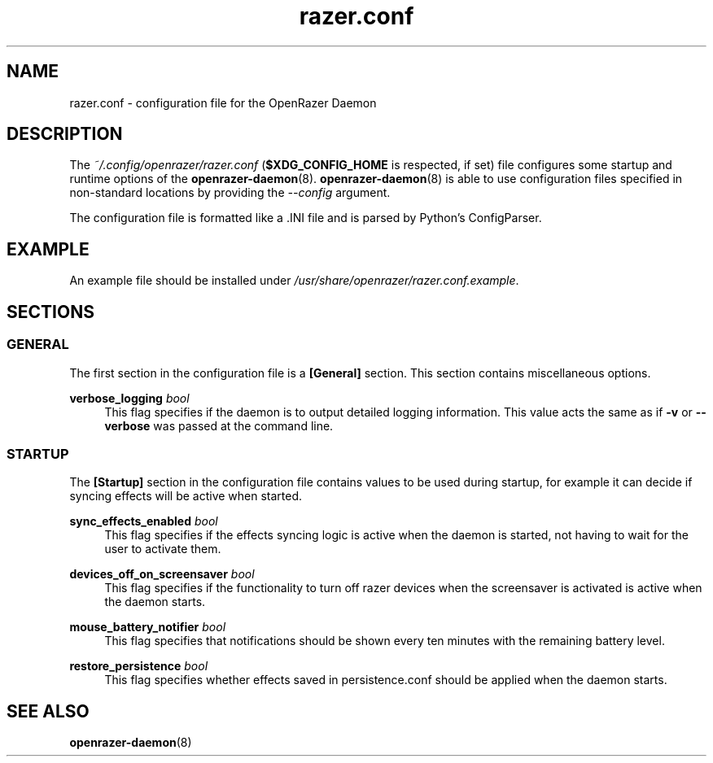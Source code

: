 .\" Generated by scdoc 1.11.1
.\" Complete documentation for this program is not available as a GNU info page
.ie \n(.g .ds Aq \(aq
.el       .ds Aq '
.nh
.ad l
.\" Begin generated content:
.TH "razer.conf" "5" "2021-04-10"
.P
.SH NAME
.P
razer.\&conf - configuration file for the OpenRazer Daemon
.P
.SH DESCRIPTION
.P
The \fI~/.\&config/openrazer/razer.\&conf\fR (\fB$XDG_CONFIG_HOME\fR is respected, if set) file configures some startup and runtime options of the \fBopenrazer-daemon\fR(8).\& \fBopenrazer-daemon\fR(8) is able to use configuration files specified in non-standard locations by providing the \fI--config\fR argument.\&
.P
The configuration file is formatted like a .\&INI file and is parsed by Python's ConfigParser.\&
.P
.SH EXAMPLE
.P
An example file should be installed under \fI/usr/share/openrazer/razer.\&conf.\&example\fR.\&
.P
.SH SECTIONS
.P
.SS GENERAL
.P
The first section in the configuration file is a \fB[General]\fR section.\& This section contains miscellaneous options.\&
.P
\fBverbose_logging\fR \fIbool\fR
.RS 4
This flag specifies if the daemon is to output detailed logging information.\& This value acts the same as if \fB-v\fR or \fB--verbose\fR was passed at the command line.\&
.P
.RE
.SS STARTUP
.P
The \fB[Startup]\fR section in the configuration file contains values to be used during startup, for example it can decide if syncing effects will be active when started.\&
.P
\fBsync_effects_enabled\fR \fIbool\fR
.RS 4
This flag specifies if the effects syncing logic is active when the daemon is started, not having to wait for the user to activate them.\&
.P
.RE
\fBdevices_off_on_screensaver\fR \fIbool\fR
.RS 4
This flag specifies if the functionality to turn off razer devices when the screensaver is activated is active when the daemon starts.\&
.P
.RE
\fBmouse_battery_notifier\fR \fIbool\fR
.RS 4
This flag specifies that notifications should be shown every ten minutes with the remaining battery level.\&
.P
.RE
\fBrestore_persistence\fR \fIbool\fR
.RS 4
This flag specifies whether effects saved in persistence.\&conf should be applied when the daemon starts.\&
.P
.RE
.SH SEE ALSO
.P
\fBopenrazer-daemon\fR(8)
